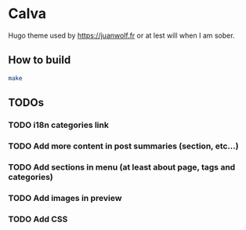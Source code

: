 * Calva

Hugo theme used by https://juanwolf.fr or at lest will when I am sober.

** How to build

#+BEGIN_SRC bash
make
#+END_SRC

** TODOs
*** TODO i18n categories link
*** TODO Add more content in post summaries (section, etc...)
*** TODO Add sections in menu (at least about page, tags and categories)
*** TODO Add images in preview
*** TODO Add CSS
